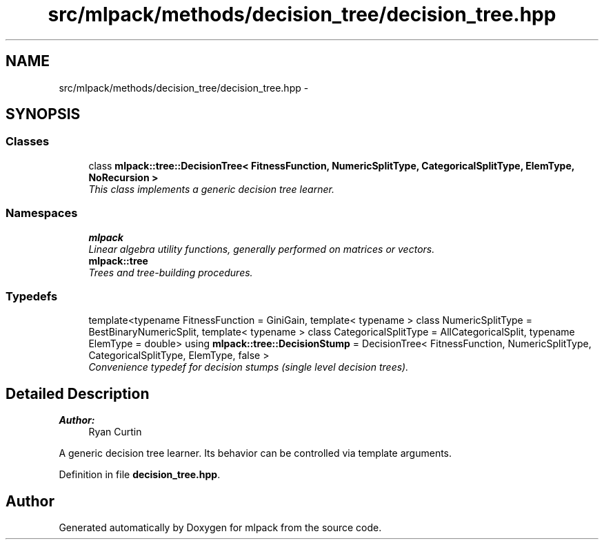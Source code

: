 .TH "src/mlpack/methods/decision_tree/decision_tree.hpp" 3 "Sat Mar 25 2017" "Version master" "mlpack" \" -*- nroff -*-
.ad l
.nh
.SH NAME
src/mlpack/methods/decision_tree/decision_tree.hpp \- 
.SH SYNOPSIS
.br
.PP
.SS "Classes"

.in +1c
.ti -1c
.RI "class \fBmlpack::tree::DecisionTree< FitnessFunction, NumericSplitType, CategoricalSplitType, ElemType, NoRecursion >\fP"
.br
.RI "\fIThis class implements a generic decision tree learner\&. \fP"
.in -1c
.SS "Namespaces"

.in +1c
.ti -1c
.RI " \fBmlpack\fP"
.br
.RI "\fILinear algebra utility functions, generally performed on matrices or vectors\&. \fP"
.ti -1c
.RI " \fBmlpack::tree\fP"
.br
.RI "\fITrees and tree-building procedures\&. \fP"
.in -1c
.SS "Typedefs"

.in +1c
.ti -1c
.RI "template<typename FitnessFunction  = GiniGain, template< typename > class NumericSplitType = BestBinaryNumericSplit, template< typename > class CategoricalSplitType = AllCategoricalSplit, typename ElemType  = double> using \fBmlpack::tree::DecisionStump\fP = DecisionTree< FitnessFunction, NumericSplitType, CategoricalSplitType, ElemType, false >"
.br
.RI "\fIConvenience typedef for decision stumps (single level decision trees)\&. \fP"
.in -1c
.SH "Detailed Description"
.PP 

.PP
\fBAuthor:\fP
.RS 4
Ryan Curtin
.RE
.PP
A generic decision tree learner\&. Its behavior can be controlled via template arguments\&. 
.PP
Definition in file \fBdecision_tree\&.hpp\fP\&.
.SH "Author"
.PP 
Generated automatically by Doxygen for mlpack from the source code\&.
